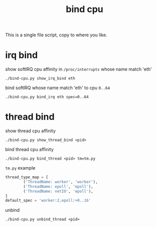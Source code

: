 #+Title: bind cpu

This is a single file script, copy to where you like.

* irq bind
show softIRQ cpu affinity in =/proc/interrupts= whose name match 'eth'
: ./bind-cpu.py show_irq_bind eth 

bind softIRQ whose name match 'eth' to cpu =0..64=
: ./bind-cpu.py bind_irq eth spec=0..64

* thread bind
show thread cpu affinity
: ./bind-cpu.py show_thread_bind <pid>

bind thread cpu affinity
: ./bind-cpu.py bind_thread <pid> tm=tm.py
=tm.py= example
#+begin_src python
  thread_type_map = [
          ('ThreadName: worker', 'worker'),
          ('ThreadName: epoll', 'epoll'),
          ('ThreadName: netIO', 'epoll'),
  ]
  default_spec = 'worker:2,epoll:+0..16'
#+end_src

unbind
: ./bind-cpu.py unbind_thread <pid>

